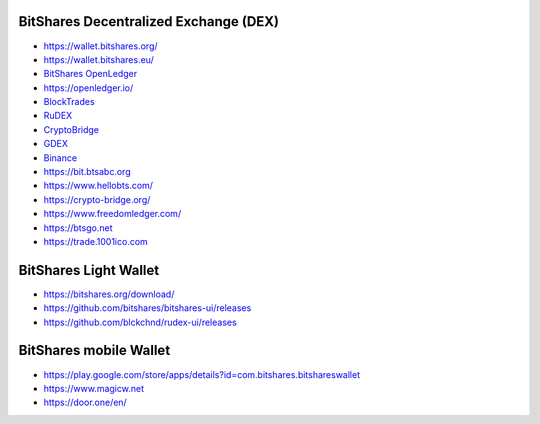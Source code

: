 

BitShares Decentralized Exchange (DEX)
=========================================

* https://wallet.bitshares.org/
* https://wallet.bitshares.eu/

* `BitShares OpenLedger <https://bitshares.openledger.info/create-account>`_ 
* https://openledger.io/

* `BlockTrades <https://blocktrades.us/>`_
 
* `RuDEX <https://rudex.org/index_eng.html>`_

* `CryptoBridge <https://crypto-bridge.org/>`_

* `GDEX <https://www.gdex.io/>`_
* `Binance <https://www.binance.com/>`_

* https://bit.btsabc.org 

* https://www.hellobts.com/ 

* https://crypto-bridge.org/ 

* https://www.freedomledger.com/ 

* https://btsgo.net

* https://trade.1001ico.com 



BitShares Light Wallet
========================

* https://bitshares.org/download/

* https://github.com/bitshares/bitshares-ui/releases 

* https://github.com/blckchnd/rudex-ui/releases 



BitShares mobile Wallet
=========================

* https://play.google.com/store/apps/details?id=com.bitshares.bitshareswallet 

* https://www.magicw.net 

* https://door.one/en/





